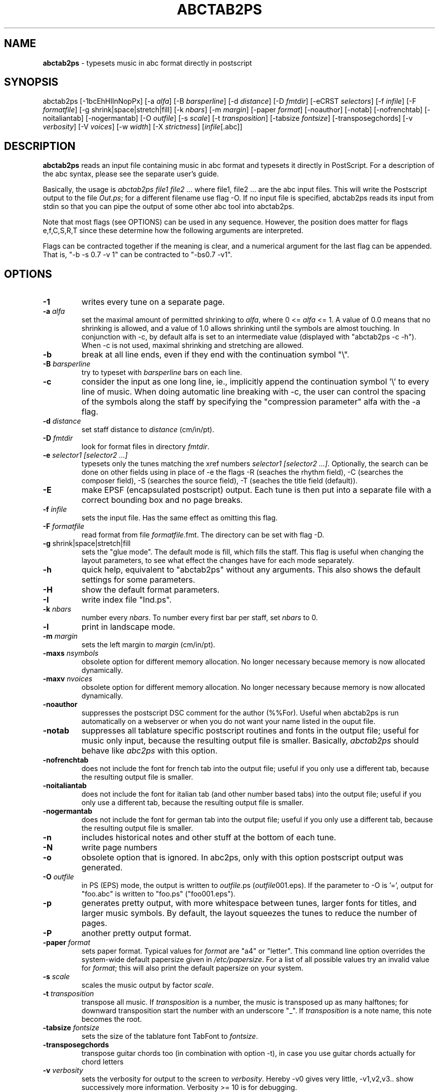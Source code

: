 .TH ABCTAB2PS 1 "18. May 2007"
.\"
.\"
.\"---------------------------------------------------------------------
.SH NAME
.\"---------------------------------------------------------------------
\fBabctab2ps\fP \- typesets music in abc format directly in postscript
.\"
.\"
.\"---------------------------------------------------------------------
.SH SYNOPSIS
.\"---------------------------------------------------------------------
abctab2ps [-1bcEhHIlnNopPx] 
[-a \fIalfa\fP] [-B \fIbarsperline\fP] 
[-d \fIdistance\fP] [-D \fIfmtdir\fP]
[-eCRST \fIselectors\fP] [-f \fIinfile\fP] 
[-F \fIformatfile\fP] [-g shrink|space|stretch|fill]
[-k \fInbars\fP] [-m \fImargin\fP] [-paper \fIformat\fP]
[-noauthor] [-notab] [-nofrenchtab] [-noitaliantab] [-nogermantab]
[-O \fIoutfile\fP] [-s \fIscale\fP]
[-t \fItransposition\fP]
[-tabsize \fIfontsize\fP] [-transposegchords]
[-v \fIverbosity\fP] [-V \fIvoices\fP]
[-w \fIwidth\fP] [-X \fIstrictness\fP]
[\fIinfile\fP[.abc]]
.\"
.\"
.\"---------------------------------------------------------------------
.SH DESCRIPTION
.\"---------------------------------------------------------------------
\fBabctab2ps\fP reads an input file containing music in abc format
and typesets it directly in PostScript.
For a description of the abc syntax, please see the separate user's guide.
.PP
Basically, the usage is \fIabctab2ps file1 file2 ...\fP 
where file1, file2 ... are the abc input files. This will write the
Postscript output to the file \fIOut.ps\fP; for a different filename
use flag -O. If no input file is specified, abctab2ps reads its input
from stdin so that you can pipe the output of some other abc tool into
abctab2ps.
.PP
Note that most flags (see OPTIONS) can be used in any sequence. 
However, the position does matter for flags e,f,C,S,R,T since
these determine how the following arguments are interpreted.
.PP
Flags can be contracted together if the meaning is clear, 
and a numerical argument for the last flag can be appended.
That is, "-b -s 0.7 -v 1" can be contracted to "-bs0.7 -v1".
.\"
.\"
.\"---------------------------------------------------------------------
.SH OPTIONS
.\"---------------------------------------------------------------------
.TP
.B -1
writes every tune on a separate page.
.TP
.B -a \fIalfa\fP
set the maximal amount of permitted shrinking to \fIalfa\fP,
where 0 <= \fIalfa\fP <= 1. A value of 0.0 means that no 
shrinking is allowed, and a value of 1.0 allows shrinking until 
the symbols are almost touching. In conjunction with -c, by default alfa 
is set to an intermediate value (displayed with "abctab2ps -c -h"). 
When -c is not used, maximal shrinking and stretching are allowed.
.TP
.B -b
break at all line ends, even if they end with the continuation 
symbol "\\".
.TP
.B -B \fIbarsperline\fP
try to typeset with \fIbarsperline\fP bars on each line.
.TP
.B -c
consider the input as one long line, ie., implicitly append 
the continuation symbol '\\' to every line of music.
When doing automatic line breaking with -c, the user can control the 
spacing of the symbols along the staff by specifying the "compression 
parameter" alfa with the -a flag.  
.TP
.B -d \fIdistance\fP
set staff distance to \fIdistance\fP (cm/in/pt).
.TP
.B -D \fIfmtdir\fP
look for format files in directory \fIfmtdir\fP.
.TP
.B -e \fIselector1 [selector2 ...]\fP
typesets only the tunes matching the xref numbers \fIselector1 
[selector2 ...]\fP. 
Optionally, the search can be done on other fields using in place of -e
the flags -R (seaches the rhythm field), -C (searches the composer field),
-S (searches the source field), -T (seaches the title field (default)).
.TP
.B -E
make EPSF (encapsulated postscript) output. Each tune is then put into 
a separate file with a correct bounding box and no page breaks.
.TP
.B -f \fIinfile\fP
sets the input file. Has the same effect as omitting this flag.
.TP
.B -F \fIformatfile\fP
read format from file \fIformatfile\fP.fmt. The directory can be set
with flag -D.
.TP
\fB-g\fP shrink|space|stretch|fill
sets the "glue mode".
The default mode is fill, which fills the staff.
This flag is useful when changing the layout parameters, 
to see what effect the changes have for each mode separately.
.TP
.B -h
quick help, equivalent to "abctab2ps" without any arguments.
This also shows the default settings for some parameters.
.TP
.B -H
show the default format parameters.
.TP
.B -I
write index file "Ind.ps".
.TP
.B -k \fInbars\fP
number every \fInbars\fP. To number every first bar per staff, set
\fInbars\fP to 0.
.TP
.B -l
print in landscape mode.
.TP
.B -m \fImargin\fP
sets the left margin to \fImargin\fP (cm/in/pt).
.TP
.B -maxs \fInsymbols\fP
obsolete option for different memory allocation.
No longer necessary because memory is now allocated dynamically.
.TP
.B -maxv \fInvoices\fP
obsolete option for different memory allocation.
No longer necessary because memory is now allocated dynamically.
.TP
.B -noauthor
suppresses the postscript DSC comment for the author (%%For).
Useful when abctab2ps is run automatically on a webserver or when
you do not want your name listed in the ouput file.
.TP
.B -notab
suppresses all tablature specific postscript routines and fonts
in the output file; useful for music only input, because the 
resulting output file is smaller. Basically, \fIabctab2ps\fP should
behave like \fIabc2ps\fP with this option.
.TP
.B -nofrenchtab
does not include the font for french tab into the output
file; useful if you only use a different tab, because the
resulting output file is smaller.
.TP
.B -noitaliantab
does not include the font for italian tab (and other number based
tabs) into the output file; useful if you only use a different tab,
because the resulting output file is smaller.
.TP
.B -nogermantab
does not include the font for german tab into the output
file; useful if you only use a different tab, because the
resulting output file is smaller.
.TP
.B -n
includes historical notes and other stuff at the bottom 
of each tune.
.TP
.B -N
write page numbers
.TP
.B -o
obsolete option that is ignored. In abc2ps, only with this option 
postscript output was generated.
.TP
.B -O \fIoutfile\fP
in PS (EPS) mode, the output is written to \fIoutfile\fP.ps
(\fIoutfile\fP001.eps). If the parameter to -O is '=', output 
for "foo.abc" is written to "foo.ps" ("foo001.eps").
.TP
.B -p
generates pretty output, with more whitespace between tunes,
larger fonts for titles, and larger music symbols. By default, 
the layout squeezes the tunes to reduce the number of pages.
.TP
.B -P
another pretty output format.
.TP
.B -paper \fIformat\fP
sets paper format. Typical values for \fIformat\fP are "a4" or "letter".
This command line option overrides the system-wide default papersize
given in \fI/etc/papersize\fP.
For a list of all possible values try an invalid value for \fIformat\fP;
this will also print the default papersize on your system.
.TP
.B -s \fIscale\fP
scales the music output by factor \fIscale\fP.
.TP
.B -t \fItransposition\fP
transpose all music. If \fItransposition\fP is a number, the music
is transposed up as many halftones; for downward transposition start 
the number with an underscore "_". If \fItransposition\fP is a note name, 
this note becomes the root.
.TP
.B -tabsize \fIfontsize\fP
sets the size of the tablature font TabFont to \fIfontsize\fP.
.TP
.B -transposegchords
transpose guitar chords too (in combination with option -t), 
in case you use guitar chords actually for chord letters
.TP
.B -v \fIverbosity\fP
sets the verbosity for output to the screen to \fIverbosity\fP.
Hereby -v0 gives very little, -v1,v2,v3.. show successively 
more information. Verbosity >= 10 is for debugging.
.TP
.B -V \fIvoices\fP
select specified voices, eg. "-V 1,4-5"
.TP
.B -w \fIwidth\fP
sets the width of the staff to \fIwidth\fP (cm/in/pt).
.TP
.B -x
includes the xref numbers in the tune title.
.TP
.B -X \fIstrictness\fP
set strictness for note spacing; 0 < \fIstrictness\fP < 1.
.\"
.\"
.\"---------------------------------------------------------------------
.SH ENVIRONMENT
.\"---------------------------------------------------------------------
.TP
.B ABCTABFONTS
Semicolon separated list of directories which abctab2ps searches
for tablature font files. If unset, fonts files are searched in
\fI/usr/share/abctab2ps\fP, \fI/usr/local/share/abctab2ps\fP and \fIfonts\fP
(in that order) on Unix/Win32/MacOs X and in \fI:fonts\fP on MacOs 8/9.
Please note that the separator is a semicolon ";" rather than a colon ":".
This is necessary because colons are part of path names on MacOs and Win32. 
.TP
.B PAPERSIZE
Sets the default paper format (\fIa4\fP or \fIletter\fP); overrides 
entry in \fI/etc/papersize\fP.
.TP
.B PAPERCONF
Full path to a file containing the default paper size (\fIa4\fP or 
\fIletter\fP).
If unset, \fI/etc/papersize\fP is used.
.\"
.\"
.\"---------------------------------------------------------------------
.SH FILES
.\"---------------------------------------------------------------------
.TP
.B /etc/papersize
Contains the name of the system-wide default paper size (\fIa4\fP or 
\fIletter\fP). A different file can be given with the environment variable
\fIPAPERCONF\fP.
.\"
.\"
.\"---------------------------------------------------------------------
.SH EXAMPLES
.\"---------------------------------------------------------------------
Typeset all tunes from mytunes.abc into Out.ps, choosing all line 
breaks automatically:
.PP
\	\fCabctab2ps mytunes.abc -c\fP
.PP
Squeeze notes together more and write the output to
mytunes.ps:
.PP
\	\fCabctab2ps mytunes.abc -O '=' -c -a0.9\fP
.PP
Equivalent commands to typeset tunes 1 to 10 in bla.abc and 11-20 
in fasel.abc:
.PP
\	\fCabctab2ps bla -e 1-10 -f fasel -e 11-20 \fP
.PP
\	\fCabctab2ps bla.abc 1-10 fasel.abc 11-20 \fP
.PP
\	\fCabctab2ps bla 1-10 fasel.abc 11-20 \fP
.PP
Typeset all tunes with the string 'House' in the title or with
xref numbers 10-12, in all abc files whose name starts with X,
including historical notes and xref numbers in the output, 
forcing a line break at continuation lines, with reduced size
of the symbols, putting one tune per page:
.PP
\	\fCabctab2ps X*.abc -e House 10,11,12 -nx -s0.9 -b1\fP
.\"
.\"
.\"---------------------------------------------------------------------
.SH BUGS
.\"---------------------------------------------------------------------
abctab2ps currently has a number of hard coded limits:
.IP -
Info fields must not exceed 300 characters
.IP -
file names must not exceed 100 characters
.IP -
the size of an output page is limited
.PP
If you encounter a limit, you currently need to change the hard coded
value in \fIabctab2ps.h\fP and recompile.
.\"
.\"
.\"---------------------------------------------------------------------
.SH AUTHOR
.\"---------------------------------------------------------------------
Christoph Dalitz <christoph(dot)dalitz[at]hs-niederrhein(dot)de>
.\"
.\"
.\"---------------------------------------------------------------------
.SH VERSION
.\"---------------------------------------------------------------------
This man page describes abctab2ps version 1.8.1 from May 2007.
This version is built on Michael Methfessel's abc2ps 1.3.3 from December 1998.
.\"
.\"
.\"---------------------------------------------------------------------
.SH COPYRIGHT
.\"---------------------------------------------------------------------
Copyright 1999-2007 by Christoph Dalitz
.PP
abctab2ps is supplied "as is" without any warranty. It
is free software and can be used, copied, modified and
distributed without fee under the terms of the GNU General 
Public License. 
.\"
.\"
.\"---------------------------------------------------------------------
.SH SEE ALSO
.\"---------------------------------------------------------------------
abcselect(1)
